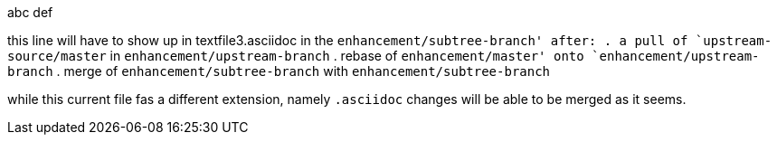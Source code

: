 abc
def

this line will have to show up in textfile3.asciidoc in the `enhancement/subtree-branch' after:
. a pull of `upstream-source/master` in `enhancement/upstream-branch`
. rebase of `enhancement/master' onto `enhancement/upstream-branch`
. merge of `enhancement/subtree-branch` with `enhancement/subtree-branch`

while this current file fas a different extension, namely `.asciidoc`
changes will be able to be merged as it seems.
